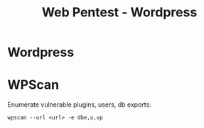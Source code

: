:PROPERTIES:
:ID:       7eacb3aa-25ef-49ad-8d4c-b2779b6e752a
:END:
#+title: Web Pentest - Wordpress
#+filetags: :infosec:pentest:
#+hugo_base_dir:/home/kdb/Documents/kdbed/kdbed.github.io.bak


* Wordpress


* WPScan
Enumerate vulnerable plugins, users, db exports:
#+begin_src shell
wpscan --url <url> -e dbe,u,vp
#+end_src

